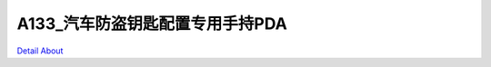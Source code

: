A133_汽车防盗钥匙配置专用手持PDA 
================================

.. image:: ./Mini518_A133_RV01_TOP1.JPG

.. image:: ./Mini518_A133_RV01_TOP2.JPG

.. image:: ./Mini518_A133_RV01_BOT1.JPG

.. image:: ./Mini518_A133_RV01_BOT2.JPG

`Detail About <https://allwinwaydocs.readthedocs.io/zh-cn/latest/about.html#about>`_